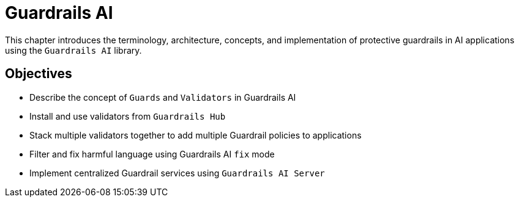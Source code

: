 = Guardrails AI

This chapter introduces the terminology, architecture, concepts, and implementation of protective guardrails in AI applications using the `Guardrails AI` library.

== Objectives

* Describe the concept of `Guards` and `Validators` in Guardrails AI
* Install and use validators from `Guardrails Hub`
* Stack multiple validators together to add multiple Guardrail policies to applications
* Filter and fix harmful language using Guardrails AI `fix` mode
* Implement centralized Guardrail services using `Guardrails AI Server`
